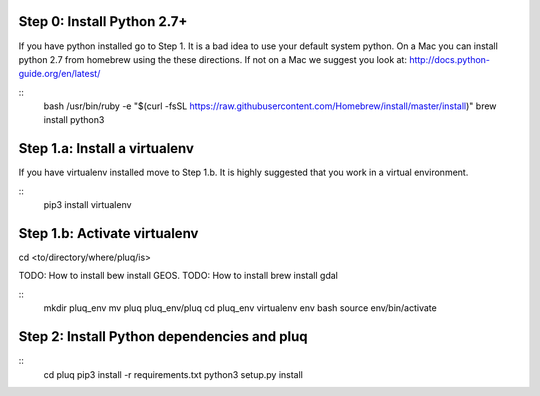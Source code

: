 Step 0: Install Python 2.7+
--------------------------
If you have python installed go to Step 1. It is a bad idea to use
your default system python. On a Mac you can install python 2.7 from
homebrew using the these directions. If not on a Mac we suggest you
look at: http://docs.python-guide.org/en/latest/

::
    bash
    /usr/bin/ruby -e "$(curl -fsSL
    https://raw.githubusercontent.com/Homebrew/install/master/install)"
    brew install python3

Step 1.a: Install a virtualenv
------------------------------
If you have virtualenv installed move to Step 1.b. It is highly
suggested that you work in a virtual environment.

::
    pip3 install virtualenv

Step 1.b: Activate virtualenv
-----------------------------
cd <to/directory/where/pluq/is>

TODO: How to install bew install GEOS.
TODO: How to install brew install gdal

::
    mkdir pluq_env
    mv pluq pluq_env/pluq
    cd pluq_env
    virtualenv env
    bash
    source env/bin/activate

Step 2: Install Python dependencies and pluq
--------------------------------------------
::
    cd pluq
    pip3 install -r requirements.txt
    python3 setup.py install


